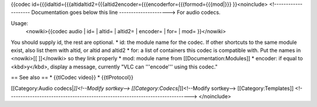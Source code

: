 {{codec
id={{{idaltid={{{altidaltid2={{{altid2encoder={{{encoderfor={{{formod={{{mod|}}}
}}<noinclude> <!-------------------- Documentation goes below this line
---------------------> For audio codecs.

Usage:
   <nowiki>{{codec audio \| id= \| altid= \| altid2= \| encoder= \| for=
   \| mod= }}</nowiki>

You should supply id, the rest are optional. \* id: the module name for
the codec. If other shortcuts to the same module exist, also list them
with altid, or altid and altid2 \* for: a list of containers this codec
is compatible with. Put the names in <nowiki>[[ ]]</nowiki> so they link
properly \* mod: module name from [[Documentation:Modules]] \* encoder:
if equal to <kbd>y</kbd>, display a message, currently "VLC can
'''encode''' using this codec."

== See also == \* {{tlCodec video}} \* {{tlProtocol}}

[[Category:Audio codecs\|\ *]]<!--Modify sortkey-->
[[Category:Codecs\|*]]<!--Modify sortkey--> [[Category:Templates]]
<!----------------------------------------------------------------------------->
</noinclude>
